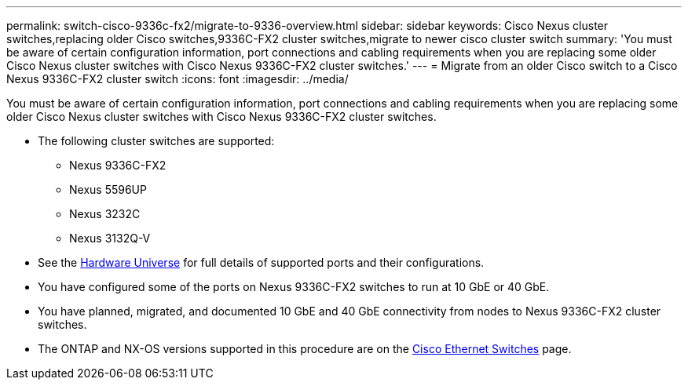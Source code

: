 ---
permalink: switch-cisco-9336c-fx2/migrate-to-9336-overview.html
sidebar: sidebar
keywords: Cisco Nexus cluster switches,replacing older Cisco switches,9336C-FX2 cluster switches,migrate to newer cisco cluster switch
summary: 'You must be aware of certain configuration information, port connections and cabling requirements when you are replacing some older Cisco Nexus cluster switches with Cisco Nexus 9336C-FX2 cluster switches.'
---
= Migrate from an older Cisco switch to a Cisco Nexus 9336C-FX2 cluster switch
:icons: font
:imagesdir: ../media/

[.lead]
You must be aware of certain configuration information, port connections and cabling requirements when you are replacing some older Cisco Nexus cluster switches with Cisco Nexus 9336C-FX2 cluster switches.

* The following cluster switches are supported:
 ** Nexus 9336C-FX2
// ** Nexus 92300YC
 ** Nexus 5596UP
 ** Nexus 3232C
 ** Nexus 3132Q-V
//* The cluster switches use the following ports for connections to nodes:
//** Nexus 9336C-FX2:
//  *** Ports 1- 3: Breakout mode (4x10G) Intra-Cluster Ports, int e1/1/1-4, e1/2/1-4, e1/3/1-4
//  *** Ports 4- 6: Breakout mode (4x25G) Intra-Cluster/HA Ports, int e1/4/1-4, e1/5/1-4, e1/6/1-4
//  *** Ports 7-34: 40/100GbE Intra-Cluster/HA Ports, int e1/7-34
// ** Nexus 92300YC:
//  *** Ports e1/1-48 (10/25 GbE) e1/49-64 (40/100 GbE)
// ** Nexus 5596UP:
//  *** Ports e1/1-40 (10 GbE)
// ** Nexus 5020:
//  *** Ports e1/1-32 (10 GbE)
// ** Nexus 5010 with expansion:
//  *** Ports e1/1-12, e2/1-6 (10 GbE)
//* The cluster switches use the following Inter-Switch Link (ISL) ports:
// ** Ports int e1/35-36: Nexus 9336C-FX2
// ** Ports e1/65-66 (100 GbE): Nexus 92300YC
// ** Ports e1/41-48 (10 GbE): Nexus 5596UP
// ** Ports e1/33-40 (10 GbE): Nexus 5020
// ** Ports e1/13-20 (10 GbE): Nexus 5010
* See the https://hwu.netapp.com/[Hardware Universe^] for full details of supported ports and their configurations.
* You have configured some of the ports on Nexus 9336C-FX2 switches to run at 10 GbE or 40 GbE.
* You have planned, migrated, and documented 10 GbE and 40 GbE connectivity from nodes to Nexus 9336C-FX2 cluster switches.

* The ONTAP and NX-OS versions supported in this procedure are on the https://mysupport.netapp.com/site/info/cisco-ethernet-switch[Cisco Ethernet Switches^] page.
